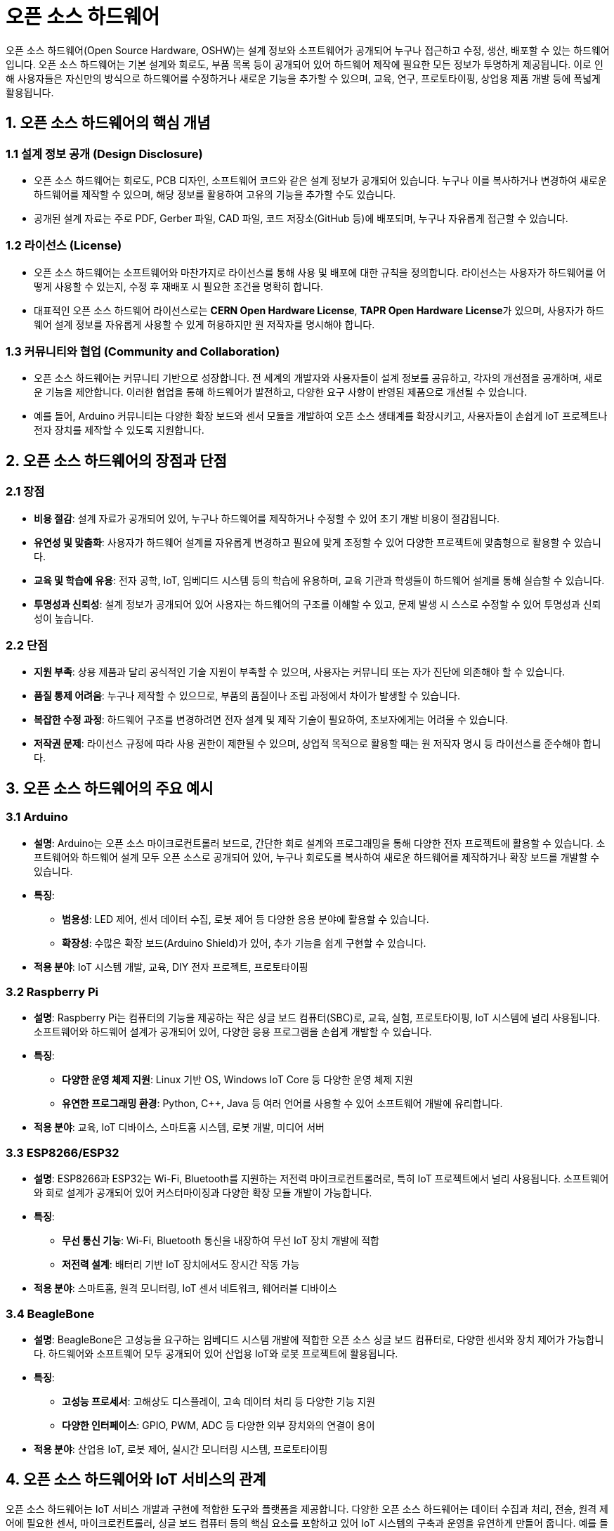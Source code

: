 = 오픈 소스 하드웨어

오픈 소스 하드웨어(Open Source Hardware, OSHW)는 설계 정보와 소프트웨어가 공개되어 누구나 접근하고 수정, 생산, 배포할 수 있는 하드웨어입니다. 오픈 소스 하드웨어는 기본 설계와 회로도, 부품 목록 등이 공개되어 있어 하드웨어 제작에 필요한 모든 정보가 투명하게 제공됩니다. 이로 인해 사용자들은 자신만의 방식으로 하드웨어를 수정하거나 새로운 기능을 추가할 수 있으며, 교육, 연구, 프로토타이핑, 상업용 제품 개발 등에 폭넓게 활용됩니다.

== 1. 오픈 소스 하드웨어의 핵심 개념

=== 1.1 설계 정보 공개 (Design Disclosure)

*  오픈 소스 하드웨어는 회로도, PCB 디자인, 소프트웨어 코드와 같은 설계 정보가 공개되어 있습니다. 누구나 이를 복사하거나 변경하여 새로운 하드웨어를 제작할 수 있으며, 해당 정보를 활용하여 고유의 기능을 추가할 수도 있습니다.
*  공개된 설계 자료는 주로 PDF, Gerber 파일, CAD 파일, 코드 저장소(GitHub 등)에 배포되며, 누구나 자유롭게 접근할 수 있습니다.

=== 1.2 라이선스 (License)

*  오픈 소스 하드웨어는 소프트웨어와 마찬가지로 라이선스를 통해 사용 및 배포에 대한 규칙을 정의합니다. 라이선스는 사용자가 하드웨어를 어떻게 사용할 수 있는지, 수정 후 재배포 시 필요한 조건을 명확히 합니다.
*  대표적인 오픈 소스 하드웨어 라이선스로는 **CERN Open Hardware License**, **TAPR Open Hardware License**가 있으며, 사용자가 하드웨어 설계 정보를 자유롭게 사용할 수 있게 허용하지만 원 저작자를 명시해야 합니다.

=== 1.3 커뮤니티와 협업 (Community and Collaboration)

*  오픈 소스 하드웨어는 커뮤니티 기반으로 성장합니다. 전 세계의 개발자와 사용자들이 설계 정보를 공유하고, 각자의 개선점을 공개하며, 새로운 기능을 제안합니다. 이러한 협업을 통해 하드웨어가 발전하고, 다양한 요구 사항이 반영된 제품으로 개선될 수 있습니다.
*  예를 들어, Arduino 커뮤니티는 다양한 확장 보드와 센서 모듈을 개발하여 오픈 소스 생태계를 확장시키고, 사용자들이 손쉽게 IoT 프로젝트나 전자 장치를 제작할 수 있도록 지원합니다.

== 2. 오픈 소스 하드웨어의 장점과 단점

=== 2.1 장점

* **비용 절감**: 설계 자료가 공개되어 있어, 누구나 하드웨어를 제작하거나 수정할 수 있어 초기 개발 비용이 절감됩니다.
* **유연성 및 맞춤화**: 사용자가 하드웨어 설계를 자유롭게 변경하고 필요에 맞게 조정할 수 있어 다양한 프로젝트에 맞춤형으로 활용할 수 있습니다.
* **교육 및 학습에 유용**: 전자 공학, IoT, 임베디드 시스템 등의 학습에 유용하며, 교육 기관과 학생들이 하드웨어 설계를 통해 실습할 수 있습니다.
* **투명성과 신뢰성**: 설계 정보가 공개되어 있어 사용자는 하드웨어의 구조를 이해할 수 있고, 문제 발생 시 스스로 수정할 수 있어 투명성과 신뢰성이 높습니다.

=== 2.2 단점

* **지원 부족**: 상용 제품과 달리 공식적인 기술 지원이 부족할 수 있으며, 사용자는 커뮤니티 또는 자가 진단에 의존해야 할 수 있습니다.
* **품질 통제 어려움**: 누구나 제작할 수 있으므로, 부품의 품질이나 조립 과정에서 차이가 발생할 수 있습니다.
* **복잡한 수정 과정**: 하드웨어 구조를 변경하려면 전자 설계 및 제작 기술이 필요하여, 초보자에게는 어려울 수 있습니다.
* **저작권 문제**: 라이선스 규정에 따라 사용 권한이 제한될 수 있으며, 상업적 목적으로 활용할 때는 원 저작자 명시 등 라이선스를 준수해야 합니다.

== 3. 오픈 소스 하드웨어의 주요 예시

=== 3.1 Arduino

*  **설명**: Arduino는 오픈 소스 마이크로컨트롤러 보드로, 간단한 회로 설계와 프로그래밍을 통해 다양한 전자 프로젝트에 활용할 수 있습니다. 소프트웨어와 하드웨어 설계 모두 오픈 소스로 공개되어 있어, 누구나 회로도를 복사하여 새로운 하드웨어를 제작하거나 확장 보드를 개발할 수 있습니다.
*  **특징**:
**  **범용성**: LED 제어, 센서 데이터 수집, 로봇 제어 등 다양한 응용 분야에 활용할 수 있습니다.
**  **확장성**: 수많은 확장 보드(Arduino Shield)가 있어, 추가 기능을 쉽게 구현할 수 있습니다.
*  **적용 분야**: IoT 시스템 개발, 교육, DIY 전자 프로젝트, 프로토타이핑

=== 3.2 Raspberry Pi

*  **설명**: Raspberry Pi는 컴퓨터의 기능을 제공하는 작은 싱글 보드 컴퓨터(SBC)로, 교육, 실험, 프로토타이핑, IoT 시스템에 널리 사용됩니다. 소프트웨어와 하드웨어 설계가 공개되어 있어, 다양한 응용 프로그램을 손쉽게 개발할 수 있습니다.
*  **특징**:
**  **다양한 운영 체제 지원**: Linux 기반 OS, Windows IoT Core 등 다양한 운영 체제 지원
**  **유연한 프로그래밍 환경**: Python, C++, Java 등 여러 언어를 사용할 수 있어 소프트웨어 개발에 유리합니다.
*  **적용 분야**: 교육, IoT 디바이스, 스마트홈 시스템, 로봇 개발, 미디어 서버

=== 3.3 ESP8266/ESP32

*  **설명**: ESP8266과 ESP32는 Wi-Fi, Bluetooth를 지원하는 저전력 마이크로컨트롤러로, 특히 IoT 프로젝트에서 널리 사용됩니다. 소프트웨어와 회로 설계가 공개되어 있어 커스터마이징과 다양한 확장 모듈 개발이 가능합니다.
*  **특징**:
**  **무선 통신 기능**: Wi-Fi, Bluetooth 통신을 내장하여 무선 IoT 장치 개발에 적합
**  **저전력 설계**: 배터리 기반 IoT 장치에서도 장시간 작동 가능
*  **적용 분야**: 스마트홈, 원격 모니터링, IoT 센서 네트워크, 웨어러블 디바이스

=== 3.4 BeagleBone

*  **설명**: BeagleBone은 고성능을 요구하는 임베디드 시스템 개발에 적합한 오픈 소스 싱글 보드 컴퓨터로, 다양한 센서와 장치 제어가 가능합니다. 하드웨어와 소프트웨어 모두 공개되어 있어 산업용 IoT와 로봇 프로젝트에 활용됩니다.
*  **특징**:
**  **고성능 프로세서**: 고해상도 디스플레이, 고속 데이터 처리 등 다양한 기능 지원
**  **다양한 인터페이스**: GPIO, PWM, ADC 등 다양한 외부 장치와의 연결이 용이
*  **적용 분야**: 산업용 IoT, 로봇 제어, 실시간 모니터링 시스템, 프로토타이핑

== 4. 오픈 소스 하드웨어와 IoT 서비스의 관계

오픈 소스 하드웨어는 IoT 서비스 개발과 구현에 적합한 도구와 플랫폼을 제공합니다. 다양한 오픈 소스 하드웨어는 데이터 수집과 처리, 전송, 원격 제어에 필요한 센서, 마이크로컨트롤러, 싱글 보드 컴퓨터 등의 핵심 요소를 포함하고 있어 IoT 시스템의 구축과 운영을 유연하게 만들어 줍니다. 예를 들어, Arduino나 ESP32를 사용하여 센서 데이터를 수집하고, Raspberry Pi와 같은 싱글 보드 컴퓨터를 통해 데이터 전송 및 제어 기능을 수행할 수 있습니다.

이를 통해 오픈 소스 하드웨어는 IoT 서비스의 비용 효율성을 높이고, 사용자 맞춤형 시스템 구축을 가능하게 합니다. 또한 교육과 연구 목적으로도 활용 가능하여, 학생들이 IoT 기술과 하드웨어 설계를 이해하는 데 도움을 줍니다.

== 5. 정리

* 오픈 소스 하드웨어는 혁신적이고 유연한 하드웨어 솔루션을 제공함으로써 IoT, 임베디드 시스템, 교육, 프로토타이핑 등 다양한 분야에서 중요한 역할을 하고 있습니다.

---

[cols="1a,1a,1a",grid=none,frame=none]
|===
<s|link:../ch02/section_2_3.adoc[이전 섹션]
^s|link:../../README.md[목차]
>s|link:section_3_2.adoc[다음 섹션]
|===